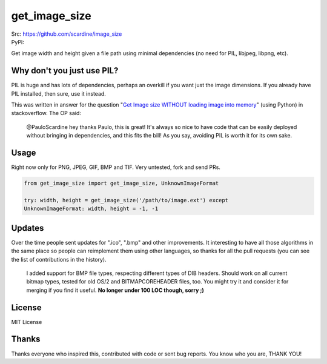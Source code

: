 

================
get_image_size
================
| Src: https://github.com/scardine/image_size
| PyPI: 

.. image::
    https://raw.github.com/scardine/image_size/master/lookmanodeps.png)
    :alt: Look, Ma! No deps!

Get image width and height given a file path using minimal dependencies
(no need for PIL, libjpeg, libpng, etc).


Why don't you just use PIL?
---------------------------

PIL is huge and has lots of dependencies, perhaps an overkill if you
want just the image dimensions.  If you already have PIL installed, then
sure, use it instead.

This was written in answer for the question "`Get Image size WITHOUT
loading image into memory
<http://stackoverflow.com/questions/15800704/python-get-image-size-without-loading-image-into-memory/>`__"
(using Python) in stackoverflow. The OP said:

    @PauloScardine hey thanks Paulo, this is great!  It's always so nice
    to have code that can be easily deployed without bringing in
    dependencies, and this fits the bill!  As you say, avoiding PIL is
    worth it for its own sake.

Usage
-----

Right now only for PNG, JPEG, GIF, BMP and TIF. Very untested, fork and
send PRs.

.. code:: python

    from get_image_size import get_image_size, UnknownImageFormat

    try: width, height = get_image_size('/path/to/image.ext') except
    UnknownImageFormat: width, height = -1, -1


Updates
-------

Over the time people sent updates for ".ico", ".bmp" and other
improvements. It interesting to have all those algorithms in the same
place so people can reimplement them using other languages, so thanks
for all the pull requests (you can see the list of contributions in the
history).

    I added support for BMP file types, respecting different types of
    DIB headers. Should work on all current bitmap types, tested for old
    OS/2 and BITMAPCOREHEADER files, too. You might try it and consider
    it for merging if you find it useful. **No longer under 100 LOC
    though, sorry ;)**
 

License
--------

MIT License


Thanks
------

Thanks everyone who inspired this, contributed with code or sent bug
reports. You know who you are, THANK YOU!
